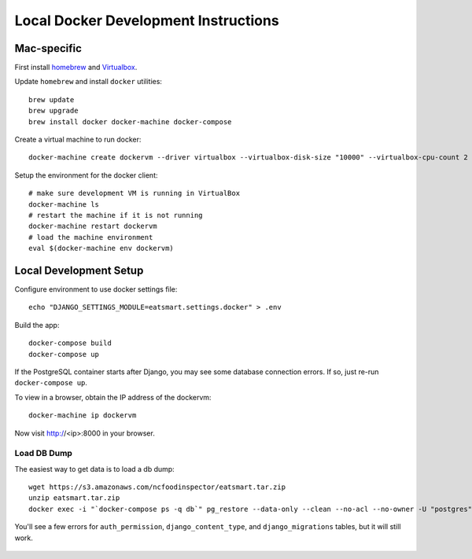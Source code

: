 Local Docker Development Instructions
=====================================


Mac-specific
------------

First install `homebrew <https://brew.sh/>`_ and `Virtualbox <https://www.virtualbox.org/>`_.

Update ``homebrew`` and install ``docker`` utilities::

  brew update
  brew upgrade
  brew install docker docker-machine docker-compose

Create a virtual machine to run docker::

  docker-machine create dockervm --driver virtualbox --virtualbox-disk-size "10000" --virtualbox-cpu-count 2 --virtualbox-memory "4096"

Setup the environment for the docker client::

  # make sure development VM is running in VirtualBox
  docker-machine ls
  # restart the machine if it is not running
  docker-machine restart dockervm
  # load the machine environment
  eval $(docker-machine env dockervm)


Local Development Setup
-----------------------

Configure environment to use docker settings file::

  echo "DJANGO_SETTINGS_MODULE=eatsmart.settings.docker" > .env

Build the app::

  docker-compose build
  docker-compose up

If the PostgreSQL container starts after Django, you may see some database connection errors. If so, just re-run ``docker-compose up``.

To view in a browser, obtain the IP address of the dockervm::

  docker-machine ip dockervm

Now visit http://<ip>:8000 in your browser.


Load DB Dump
~~~~~~~~~~~~

The easiest way to get data is to load a db dump::

  wget https://s3.amazonaws.com/ncfoodinspector/eatsmart.tar.zip
  unzip eatsmart.tar.zip
  docker exec -i "`docker-compose ps -q db`" pg_restore --data-only --clean --no-acl --no-owner -U "postgres" -d "postgres" < eatsmart.tar

You'll see a few errors for ``auth_permission``, ``django_content_type``, and ``django_migrations`` tables, but it will still work.

  .. docker-compose run app /venv/bin/python manage.py migrate
